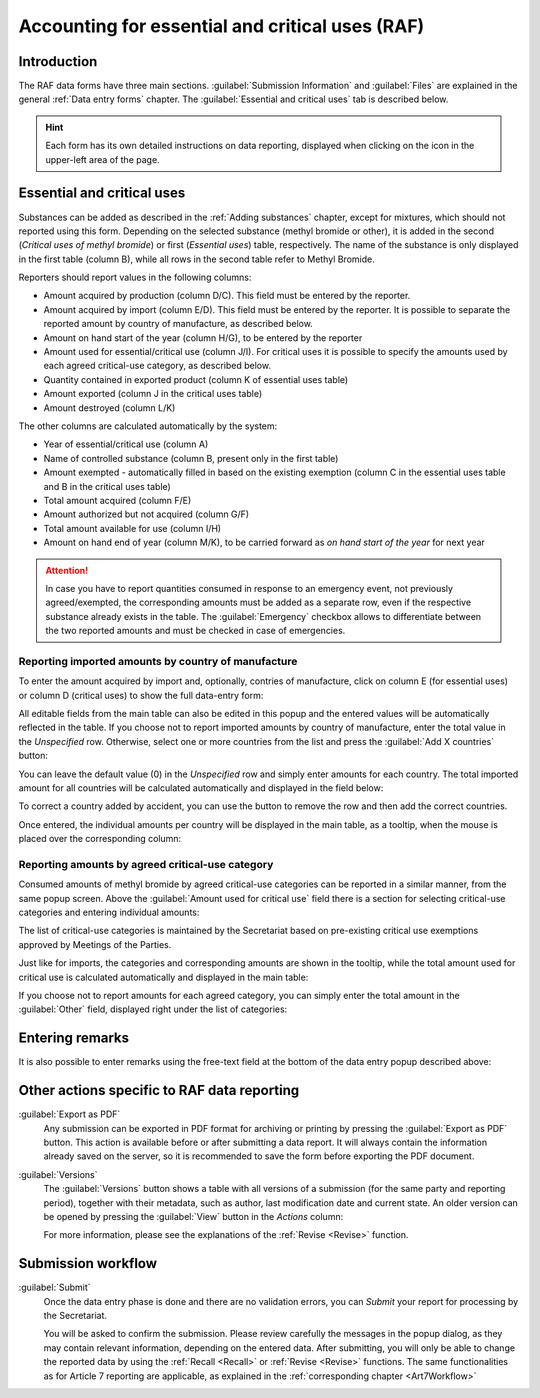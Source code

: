 .. _raf:

************************************************
Accounting for essential and critical uses (RAF)
************************************************

.. index:: RAF accounting framework

Introduction
------------

The RAF data forms have three main sections. :guilabel:`Submission Information` and :guilabel:`Files` are explained in the general :ref:`Data entry forms` chapter. The :guilabel:`Essential and critical uses` tab is described below.

.. hint::
  Each form has its own detailed instructions on data reporting, displayed when clicking on the |icon-info| icon in the upper-left area of the page.

.. |icon-info| image:: images/icon-info.png

Essential and critical uses
---------------------------

Substances can be added as described in the :ref:`Adding substances` chapter, except for mixtures, which should not reported using this form.
Depending on the selected substance (methyl bromide or other), it is added in the second (`Critical uses of methyl bromide`) or first (`Essential uses`) table, respectively. The name of the substance is only displayed in the first table (column B), while all rows in the second table refer to Methyl Bromide.

.. image:: images/form_raf.png

Reporters should report values in the following columns:

- Amount acquired by production (column D/C). This field must be entered by the reporter.
- Amount acquired by import (column E/D). This field must be entered by the reporter. It is possible to separate the reported amount by country of manufacture, as described below.
- Amount on hand start of the year (column H/G), to be entered by the reporter
- Amount used for essential/critical use (column J/I). For critical uses it is possible to specify the amounts used by each agreed critical-use category, as described below.
- Quantity contained in exported product (column K of essential uses table)
- Amount exported (column J in the critical uses table)
- Amount destroyed (column L/K)

The other columns are calculated automatically by the system:

- Year of essential/critical use (column A)
- Name of controlled substance (column B, present only in the first table)
- Amount exempted - automatically filled in based on the existing exemption (column C in the essential uses table and B in the critical uses table)
- Total amount acquired (column F/E)
- Amount authorized but not acquired (column G/F)
- Total amount available for use (column I/H)
- Amount on hand end of year (column M/K), to be carried forward as `on hand start of the year` for next year


.. attention::
  In case you have to report quantities consumed in response to an emergency event, not previously agreed/exempted, the corresponding amounts must be added as a separate row, even if the respective substance already exists in the table. The :guilabel:`Emergency` checkbox allows to differentiate between the two reported amounts and must be checked in case of emergencies.


Reporting imported amounts by country of manufacture
^^^^^^^^^^^^^^^^^^^^^^^^^^^^^^^^^^^^^^^^^^^^^^^^^^^^
To enter the amount acquired by import and, optionally, contries of manufacture, click on column E (for essential uses) or column D (critical uses) to show the full data-entry form:

.. image:: images/form_raf_import_1.png

All editable fields from the main table can also be edited in this popup and the entered values will be automatically reflected in the table.
If you choose not to report imported amounts by country of manufacture, enter the total value in the `Unspecified` row. Otherwise, select one or more countries from the list and press the :guilabel:`Add X countries` button:

.. image:: images/form_raf_import_2.png

You can leave the default value (0) in the `Unspecified` row and simply enter amounts for each country. The total imported amount for all countries will be calculated automatically and displayed in the field below:

.. image:: images/form_raf_import_3.png

To correct a country added by accident, you can use the |icon-delete-small| button to remove the row and then add the correct countries.

.. |icon-delete-small| image:: images/icon-delete-small.png

Once entered, the individual amounts per country will be displayed in the main table, as a tooltip, when the mouse is placed over the corresponding column:

.. image:: images/form_raf_import_4.png


Reporting amounts by agreed critical-use category
^^^^^^^^^^^^^^^^^^^^^^^^^^^^^^^^^^^^^^^^^^^^^^^^^

Consumed amounts of methyl bromide by agreed critical-use categories can be reported in a similar manner, from the same popup screen. Above the :guilabel:`Amount used for critical use` field there is a section for selecting critical-use categories and entering individual amounts:

.. image:: images/form_raf_categories_1.png

The list of critical-use categories is maintained by the Secretariat based on pre-existing critical use exemptions approved by Meetings of the Parties.

Just like for imports, the categories and corresponding amounts are shown in the tooltip, while the total amount used for critical use is calculated automatically and displayed in the main table:

.. image:: images/form_raf_categories_2.png

If you choose not to report amounts for each agreed category, you can simply enter the total amount in the :guilabel:`Other` field, displayed right under the list of categories:

.. image:: images/form_raf_categories_3.png

Entering remarks
----------------

It is also possible to enter remarks using the free-text field at the bottom of the data entry popup described above:

.. image:: images/form_raf_remarks.png


Other actions specific to RAF data reporting
--------------------------------------------

:guilabel:`Export as PDF`
  Any submission can be exported in PDF format for archiving or printing by pressing the :guilabel:`Export as PDF` button.
  This action is available before or after submitting a data report. It will always contain the information already saved on the server,
  so it is recommended to save the form before exporting the PDF document.


.. index:: Versions

:guilabel:`Versions`
  The :guilabel:`Versions` button shows a table with all versions of a submission (for the same party and reporting period),
  together with their metadata, such as author, last modification date and current state. An older version can be opened by pressing the 
  :guilabel:`View` button in the `Actions` column:

  For more information, please see the explanations of the :ref:`Revise <Revise>` function.


Submission workflow
-------------------

.. _Submit:

.. index:: Submit (RAF)

:guilabel:`Submit`
  Once the data entry phase is done and there are no validation |icon-caution| errors, you can `Submit` your report for processing by the Secretariat.

  You will be asked to confirm the submission. Please review carefully the messages in the popup dialog, as they may contain relevant information, 
  depending on the entered data.
  After submitting, you will only be able to change the reported data by using the :ref:`Recall <Recall>` or :ref:`Revise <Revise>` functions.
  The same functionalities as for Article 7 reporting are applicable, as explained in the :ref:`corresponding chapter <Art7Workflow>`

.. |icon-caution| image:: images/icon-caution.png

